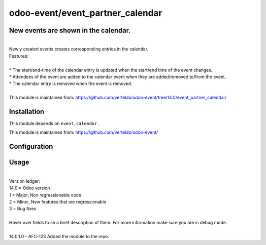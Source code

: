 ==================
odoo-event/event_partner_calendar
==================

New events are shown in the calendar.
============
| 
| Newly created events creates corresponding entries in the calendar.
| Features:
| 
| * The start/end-time of the calendar entry is updated when the start/end time of the event changes.
| * Attendees of the event are added to the calendar event when they are added/removed to/from the event.
| * The calendar entry is removed when the event is removed.
| 
| This module is maintained from: https://github.com/vertelab/odoo-event/tree/14.0/event_partner_calendar/


Installation
============

This module depends on ``event``, ``calendar`` .

This module is maintained from: https://github.com/vertelab/odoo-event/

Configuration
=============


Usage
=====
| 
| Version ledger: 
| 14.0 = Odoo version
| 1 = Major, Non regressionable code
| 2 = Minor, New features that are regressionable
| 3 = Bug fixes
| 
| Hover over fields to se a brief description of them. For more information make sure you are in debug mode.
| 
| 14.0.1.0 - AFC-123 Added the module to the repo.
